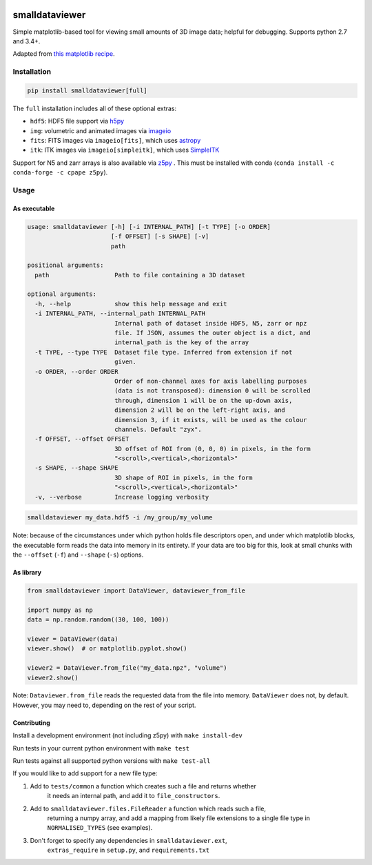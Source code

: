 .. image:: https://travis-ci.org/clbarnes/smalldataviewer.svg?branch=master
    :target: https://travis-ci.org/clbarnes/smalldataviewer

smalldataviewer
===============

Simple matplotlib-based tool for viewing small amounts of 3D image data;
helpful for debugging. Supports python 2.7 and 3.4+.

Adapted from `this matplotlib recipe <https://matplotlib.org/gallery/animation/image_slices_viewer.html>`_.

Installation
------------

.. code:: bash

    pip install smalldataviewer[full]

The ``full`` installation includes all of these optional extras:

- ``hdf5``: HDF5 file support via h5py_
- ``img``: volumetric and animated images via imageio_
- ``fits``: FITS images via ``imageio[fits]``, which uses astropy_
- ``itk``: ITK images via ``imageio[simpleitk]``, which uses SimpleITK_

Support for N5 and zarr arrays is also available via z5py_ .
This must be installed with conda (``conda install -c conda-forge -c cpape z5py``).

.. _h5py: http://docs.h5py.org/en/latest/build.html
.. _imageio: https://imageio.readthedocs.io
.. _astropy: http://www.astropy.org/
.. _SimpleITK: http://www.simpleitk.org/
.. _z5py: https://github.com/constantinpape/z5

Usage
-----

As executable
~~~~~~~~~~~~~

.. code::

    usage: smalldataviewer [-h] [-i INTERNAL_PATH] [-t TYPE] [-o ORDER]
                           [-f OFFSET] [-s SHAPE] [-v]
                           path

    positional arguments:
      path                  Path to file containing a 3D dataset

    optional arguments:
      -h, --help            show this help message and exit
      -i INTERNAL_PATH, --internal_path INTERNAL_PATH
                            Internal path of dataset inside HDF5, N5, zarr or npz
                            file. If JSON, assumes the outer object is a dict, and
                            internal_path is the key of the array
      -t TYPE, --type TYPE  Dataset file type. Inferred from extension if not
                            given.
      -o ORDER, --order ORDER
                            Order of non-channel axes for axis labelling purposes
                            (data is not transposed): dimension 0 will be scrolled
                            through, dimension 1 will be on the up-down axis,
                            dimension 2 will be on the left-right axis, and
                            dimension 3, if it exists, will be used as the colour
                            channels. Default "zyx".
      -f OFFSET, --offset OFFSET
                            3D offset of ROI from (0, 0, 0) in pixels, in the form
                            "<scroll>,<vertical>,<horizontal>"
      -s SHAPE, --shape SHAPE
                            3D shape of ROI in pixels, in the form
                            "<scroll>,<vertical>,<horizontal>"
      -v, --verbose         Increase logging verbosity

.. code:: bash

    smalldataviewer my_data.hdf5 -i /my_group/my_volume

Note: because of the circumstances under which python holds file descriptors open,
and under which matplotlib blocks, the executable form reads the data into memory
in its entirety. If your data are too big for this, look at small chunks with the
``--offset`` (``-f``) and ``--shape`` (``-s``) options.

As library
~~~~~~~~~~

.. code:: python

    from smalldataviewer import DataViewer, dataviewer_from_file

    import numpy as np
    data = np.random.random((30, 100, 100))

    viewer = DataViewer(data)
    viewer.show()  # or matplotlib.pyplot.show()

    viewer2 = DataViewer.from_file("my_data.npz", "volume")
    viewer2.show()

Note: ``Dataviewer.from_file`` reads the requested data from the file into memory.
``DataViewer`` does not, by default. However, you may need to, depending on the rest
of your script.

Contributing
~~~~~~~~~~~~

Install a development environment (not including z5py) with ``make install-dev``

Run tests in your current python environment with ``make test``

Run tests against all supported python versions with ``make test-all``

If you would like to add support for a new file type:

1. Add to ``tests/common`` a function which creates such a file and returns whether
    it needs an internal path, and add it to ``file_constructors``.
2. Add to ``smalldataviewer.files.FileReader`` a function which reads such a file,
    returning a numpy array, and add a mapping from likely file extensions to a single file
    type in ``NORMALISED_TYPES`` (see examples).
3. Don't forget to specify any dependencies in ``smalldataviewer.ext``,
    ``extras_require`` in ``setup.py``, and ``requirements.txt``
